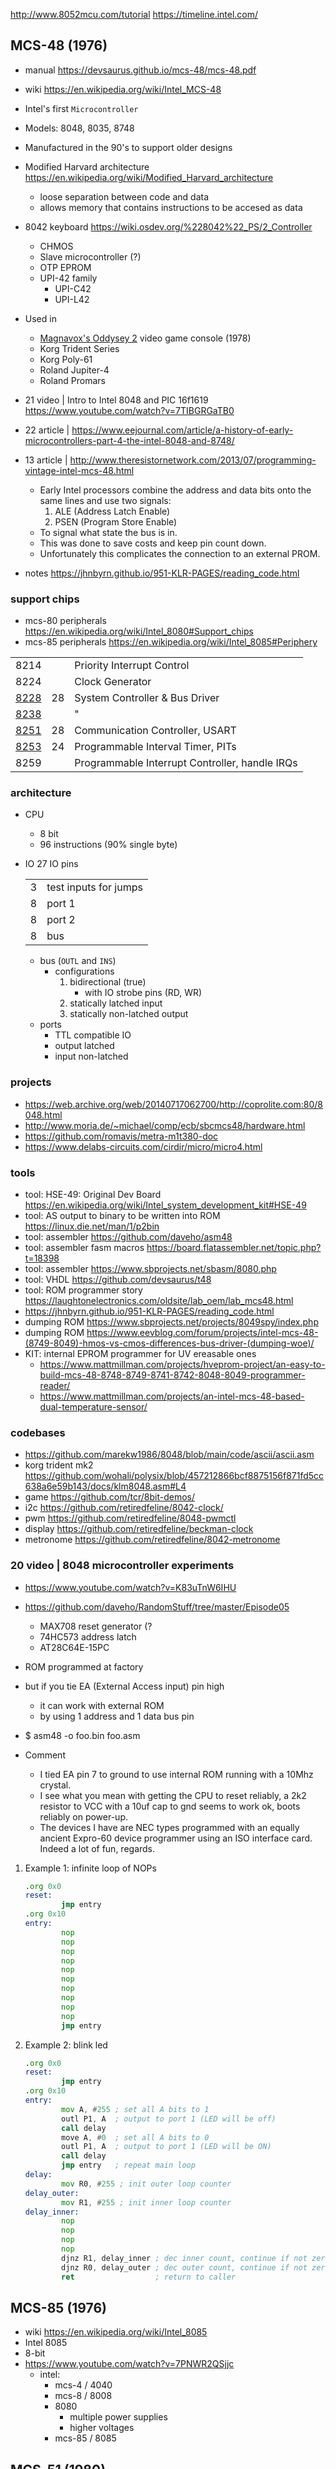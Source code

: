 http://www.8052mcu.com/tutorial
https://timeline.intel.com/

** MCS-48 (1976)

- manual https://devsaurus.github.io/mcs-48/mcs-48.pdf
- wiki https://en.wikipedia.org/wiki/Intel_MCS-48
- Intel's first =Microcontroller=
- Models: 8048, 8035, 8748
- Manufactured in the 90's to support older designs
- Modified Harvard architecture https://en.wikipedia.org/wiki/Modified_Harvard_architecture
  - loose separation between code and data
  - allows memory that contains instructions to be accesed as data

- 8042 keyboard https://wiki.osdev.org/%228042%22_PS/2_Controller
  - CHMOS
  - Slave microcontroller (?)
  - OTP EPROM
  - UPI-42 family
    - UPI-C42
    - UPI-L42

- Used in
  - [[https://en.wikipedia.org/wiki/Magnavox_Odyssey_2][Magnavox's Oddysey 2]] video game console (1978)
  - Korg Trident Series
  - Korg Poly-61
  - Roland Jupiter-4
  - Roland Promars

- 21 video | Intro to Intel 8048 and PIC 16f1619
  https://www.youtube.com/watch?v=7TIBGRGaTB0

- 22 article | https://www.eejournal.com/article/a-history-of-early-microcontrollers-part-4-the-intel-8048-and-8748/
- 13 article | http://www.theresistornetwork.com/2013/07/programming-vintage-intel-mcs-48.html
  - Early Intel processors combine the address and data bits onto the same lines and use two signals:
    1) ALE  (Address Latch Enable)
    2) PSEN (Program Store Enable)
  - To signal what state the bus is in.
  - This was done to save costs and keep pin count down.
  - Unfortunately this complicates the connection to an external PROM.

- notes https://jhnbyrn.github.io/951-KLR-PAGES/reading_code.html

*** support chips

- mcs-80 peripherals https://en.wikipedia.org/wiki/Intel_8080#Support_chips
- mcs-85 peripherals https://en.wikipedia.org/wiki/Intel_8085#Periphery

|------+----+------------------------------------------------|
| 8214 |    | Priority Interrupt Control                     |
| 8224 |    | Clock Generator                                |
| [[https://web.archive.org/web/20200919134210/https://www.datasheets360.com/pdf/-4828066515233335508][8228]] | 28 | System Controller & Bus Driver                 |
| [[https://web.archive.org/web/20230918030959/https://www.datasheets360.com/pdf/-4828066515233335508][8238]] |    | "                                              |
| [[https://en.wikipedia.org/wiki/Intel_8251][8251]] | 28 | Communication Controller, USART                |
| [[https://en.wikipedia.org/wiki/Intel_8253][8253]] | 24 | Programmable Interval Timer, PITs              |
| 8259 |    | Programmable Interrupt Controller, handle IRQs |
|------+----+------------------------------------------------|

*** architecture

- CPU
  - 8 bit
  - 96 instructions (90% single byte)
- IO 27 IO pins
  |---+-----------------------|
  | 3 | test inputs for jumps |
  | 8 | port 1                |
  | 8 | port 2                |
  | 8 | bus                   |
  |---+-----------------------|
  - bus (=OUTL= and =INS=)
    - configurations
      1) bidirectional (true)
         - with IO strobe pins (RD, WR)
      2) statically latched input
      3) statically non-latched output
  - ports
    - TTL compatible IO
    - output latched
    - input non-latched
*** projects
- https://web.archive.org/web/20140717062700/http://coprolite.com:80/8048.html
- http://www.moria.de/~michael/comp/ecb/sbcmcs48/hardware.html
- https://github.com/romavis/metra-m1t380-doc
- https://www.delabs-circuits.com/cirdir/micro/micro4.html
*** tools
- tool: HSE-49: Original Dev Board https://en.wikipedia.org/wiki/Intel_system_development_kit#HSE-49
- tool: AS output to binary to be written into ROM https://linux.die.net/man/1/p2bin
- tool: assembler https://github.com/daveho/asm48
- tool: assembler fasm macros https://board.flatassembler.net/topic.php?t=18398
- tool: assembler https://www.sbprojects.net/sbasm/8080.php
- tool: VHDL https://github.com/devsaurus/t48
- tool: ROM programmer story https://laughtonelectronics.com/oldsite/lab_oem/lab_mcs48.html
- https://jhnbyrn.github.io/951-KLR-PAGES/reading_code.html
- dumping ROM https://www.sbprojects.net/projects/8049spy/index.php
- dumping ROM https://www.eevblog.com/forum/projects/intel-mcs-48-(8749-8049)-hmos-vs-cmos-differences-bus-driver-(dumping-woe)/
- KIT: internal EPROM programmer for UV ereasable ones
  - https://www.mattmillman.com/projects/hveprom-project/an-easy-to-build-mcs-48-8748-8749-8741-8742-8048-8049-programmer-reader/
  - https://www.mattmillman.com/projects/an-intel-mcs-48-based-dual-temperature-sensor/
*** codebases

- https://github.com/marekw1986/8048/blob/main/code/ascii/ascii.asm
- korg trident mk2 https://github.com/wohali/polysix/blob/457212866bcf8875156f871fd5cc638a6e59b143/docs/klm8048.asm#L4
- game https://github.com/tcr/8bit-demos/
- i2c https://github.com/retiredfeline/8042-clock/
- pwm https://github.com/retiredfeline/8048-pwmctl
- display https://github.com/retiredfeline/beckman-clock
- metronome https://github.com/retiredfeline/8042-metronome

*** 20 video | 8048 microcontroller experiments

- https://www.youtube.com/watch?v=K83uTnW6IHU
- https://github.com/daveho/RandomStuff/tree/master/Episode05
  - MAX708 reset generator (?
  - 74HC573 address latch
  - AT28C64E-15PC
- ROM programmed at factory
- but if you tie EA (External Access input) pin high
  - it can work with external ROM
  - by using 1 address and 1 data bus pin

- $ asm48 -o foo.bin foo.asm

- Comment
  - I tied EA pin 7 to ground to use internal ROM running with a 10Mhz crystal.
  - I see what you mean with getting the CPU to reset reliably, a 2k2 resistor to VCC with a 10uf cap to gnd seems to work ok, boots reliably on power-up.
  - The devices I have are NEC types programmed with an equally ancient Expro-60 device programmer using an ISO interface card. Indeed a lot of fun, regards.

**** Example 1: infinite loop of NOPs
  #+begin_src asm
    .org 0x0
    reset:
            jmp entry
    .org 0x10
    entry:
            nop
            nop
            nop
            nop
            nop
            nop
            nop
            nop
            nop
            nop
            jmp entry
  #+end_src

**** Example 2: blink led

#+begin_src asm
  .org 0x0
  reset:
          jmp entry
  .org 0x10
  entry:
          mov A, #255 ; set all A bits to 1
          outl P1, A  ; output to port 1 (LED will be off)
          call delay
          move A, #0  ; set all A bits to 0
          outl P1, A  ; output to port 1 (LED will be ON)
          call delay
          jmp entry   ; repeat main loop
  delay:
          mov R0, #255 ; init outer loop counter
  delay_outer:
          mov R1, #255 ; init inner loop counter
  delay_inner:
          nop
          nop
          nop
          nop
          djnz R1, delay_inner ; dec inner count, continue if not zero
          djnz R0, delay_outer ; dec outer count, continue if not zero
          ret                  ; return to caller
#+end_src

** MCS-85 (1976)

- wiki https://en.wikipedia.org/wiki/Intel_8085
- Intel 8085
- 8-bit
- https://www.youtube.com/watch?v=7PNWR2QSjjc
  - intel:
    - mcs-4 / 4040
    - mcs-8 / 8008
    - 8080
      - multiple power supplies
      - higher voltages
    - mcs-85 / 8085

** MCS-51 (1980)

- https://en.wikipedia.org/wiki/MCS-51
  - MCS-51 succesor of MCS-48
  - microcontroller (mCU)

- tool: as31
- tool: C89 https://www.keil.com/c51/default.asp
- tool: C https://sdcc.sourceforge.net/

- KIT: https://www.dos4ever.com/8031board/8031board.html

- tutoriales
  - https://www.8051projects.net/wiki/
  - https://nevonprojects.com/8051-project/ ($$$)
  - https://circuitdigest.com/8051-microcontroller-projects
- snippet i2c https://www.8051projects.net/wiki/I2C_Implementation_on_8051

- Still manufactured and popular (2016)
  - [[https://old.reddit.com/r/microcontrollers/comments/593xrw/why_is_the_8051_still_so_popular/][TI's bluetooth chip CC3000]]
  - [[https://www.embedded.com/the-8051-mcu-arms-nemesis-on-the-internet-of-things/][ARM collects a tax on each part sold]]
  - Bad achitecture (?
  - Cheap

- 19 Programming 8051
  - https://www.youtube.com/watch?v=QEI55gpt7zM
